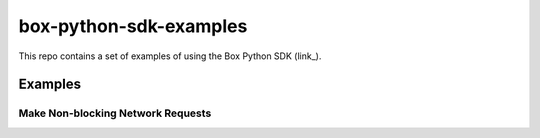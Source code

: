 box-python-sdk-examples
=======================

This repo contains a set of examples of using the Box Python SDK (link_).

.. link_: https://github.com/box/box-python-sdk

Examples
--------

Make Non-blocking Network Requests
~~~~~~~~~~~~~~~~~~~~~~~~~~~~~~~~~~
